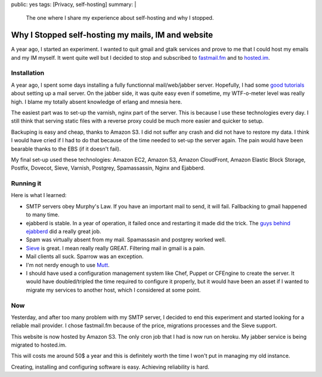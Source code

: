 public: yes
tags: [Privacy, self-hosting]
summary: |
    The one where I share my experience about self-hosting and why I stopped.

Why I Stopped self-hosting my mails, IM and website
===================================================

A year ago, I started an experiment. I wanted to quit gmail and gtalk
services and prove to me that I could host my emails and my IM
myself. It went quite well but I decided to stop and
subscribed to `fastmail.fm <http://fastmail.fm>`_ and to
`hosted.im <http://hosted.im>`_.

Installation
------------

A year ago, I spent some days installing a fully functionnal mail/web/jabber
server.  Hopefully, I had some `good tutorials
<http://flurdy.com/docs/postfix/>`_ about setting up a mail server. On the
jabber side, it was quite easy even if sometime, my WTF-o-meter level was
really high. I blame my totally absent knowledge of erlang and mnesia here.

The easiest part was to set-up the varnish, nginx part of the server. This is
because I use these technologies every day. I still think that serving static
files with a reverse proxy could be much more easier and quicker to setup.

Backuping is easy and cheap, thanks to Amazon S3. I did not suffer any crash
and did not have to restore my data. I think I would have cried if I had to do
that because of the time needed to set-up the server again. The pain would have
been bearable thanks to the EBS (if it doesn't fail).

My final set-up used these technologies: Amazon EC2, Amazon S3, Amazon
CloudFront, Amazon Elastic Block Storage, Postfix, Dovecot, Sieve, Varnish,
Postgrey, Spamassassin, Nginx and Ejabberd.

Running it
----------

Here is what I learned:

- SMTP servers obey Murphy's Law. If you have an important mail to send, it
  will fail. Fallbacking to gmail happened to many time.

- ejabberd is stable. In a year of operation, it failed once and
  restarting it made did the trick. The `guys behind ejabberd <http://www.process-one.net/en/>`_ did a really great job.

- Spam was virtually absent from my mail. Spamassasin and postgrey worked well.

- `Sieve <http://en.wikipedia.org/wiki/Sieve_%28mail_filtering_language%29>`_ is
  great. I mean really really GREAT. Filtering mail in gmail is a pain.

- Mail clients all suck. Sparrow was an exception.

- I'm not nerdy enough to use `Mutt <http://www.mutt.org/>`_.

- I should have used a configuration management system like Chef, Puppet or
  CFEngine to create the server. It would have doubled/tripled the time
  required to configure it properly, but it would have been an asset if I
  wanted to migrate my services to another host, which I considered at some
  point.

Now
---

Yesterday, and after too many problem with my SMTP server, I decided to end
this experiment and started looking for a reliable mail provider. I chose
fastmail.fm because of the price, migrations processes and the Sieve support.

This website is now hosted by Amazon S3.
The only cron job that I had is now run on heroku.
My jabber service is being migrated to hosted.im.

This will costs me around 50$ a year and this is definitely worth the time I
won't put in managing my old instance.

Creating, installing and configuring software is easy. Achieving reliability is
hard.
